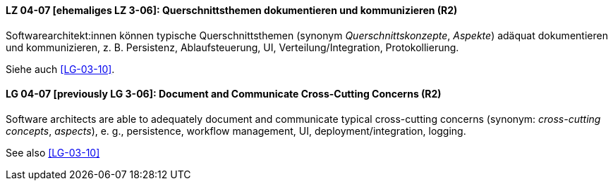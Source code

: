 

// tag::DE[]
[[LG-04-07]]
==== LZ 04-07 [ehemaliges LZ 3-06]: Querschnittsthemen dokumentieren und kommunizieren (R2)

Softwarearchitekt:innen können typische Querschnittsthemen (synonym
_Querschnittskonzepte_, _Aspekte_) adäquat dokumentieren und kommunizieren,
z.{nbsp}B. Persistenz, Ablaufsteuerung, UI, Verteilung/Integration, Protokollierung.

Siehe auch <<LG-03-10>>.

// end::DE[]

// tag::EN[]
[[LG-04-07]]
==== LG 04-07 [previously LG 3-06]: Document and Communicate Cross-Cutting Concerns (R2)

Software architects are able to adequately document and communicate
typical cross-cutting concerns (synonym: _cross-cutting concepts_, _aspects_),
e. g., persistence, workflow management, UI, deployment/integration, logging.

See also <<LG-03-10>>
// end::EN[]

